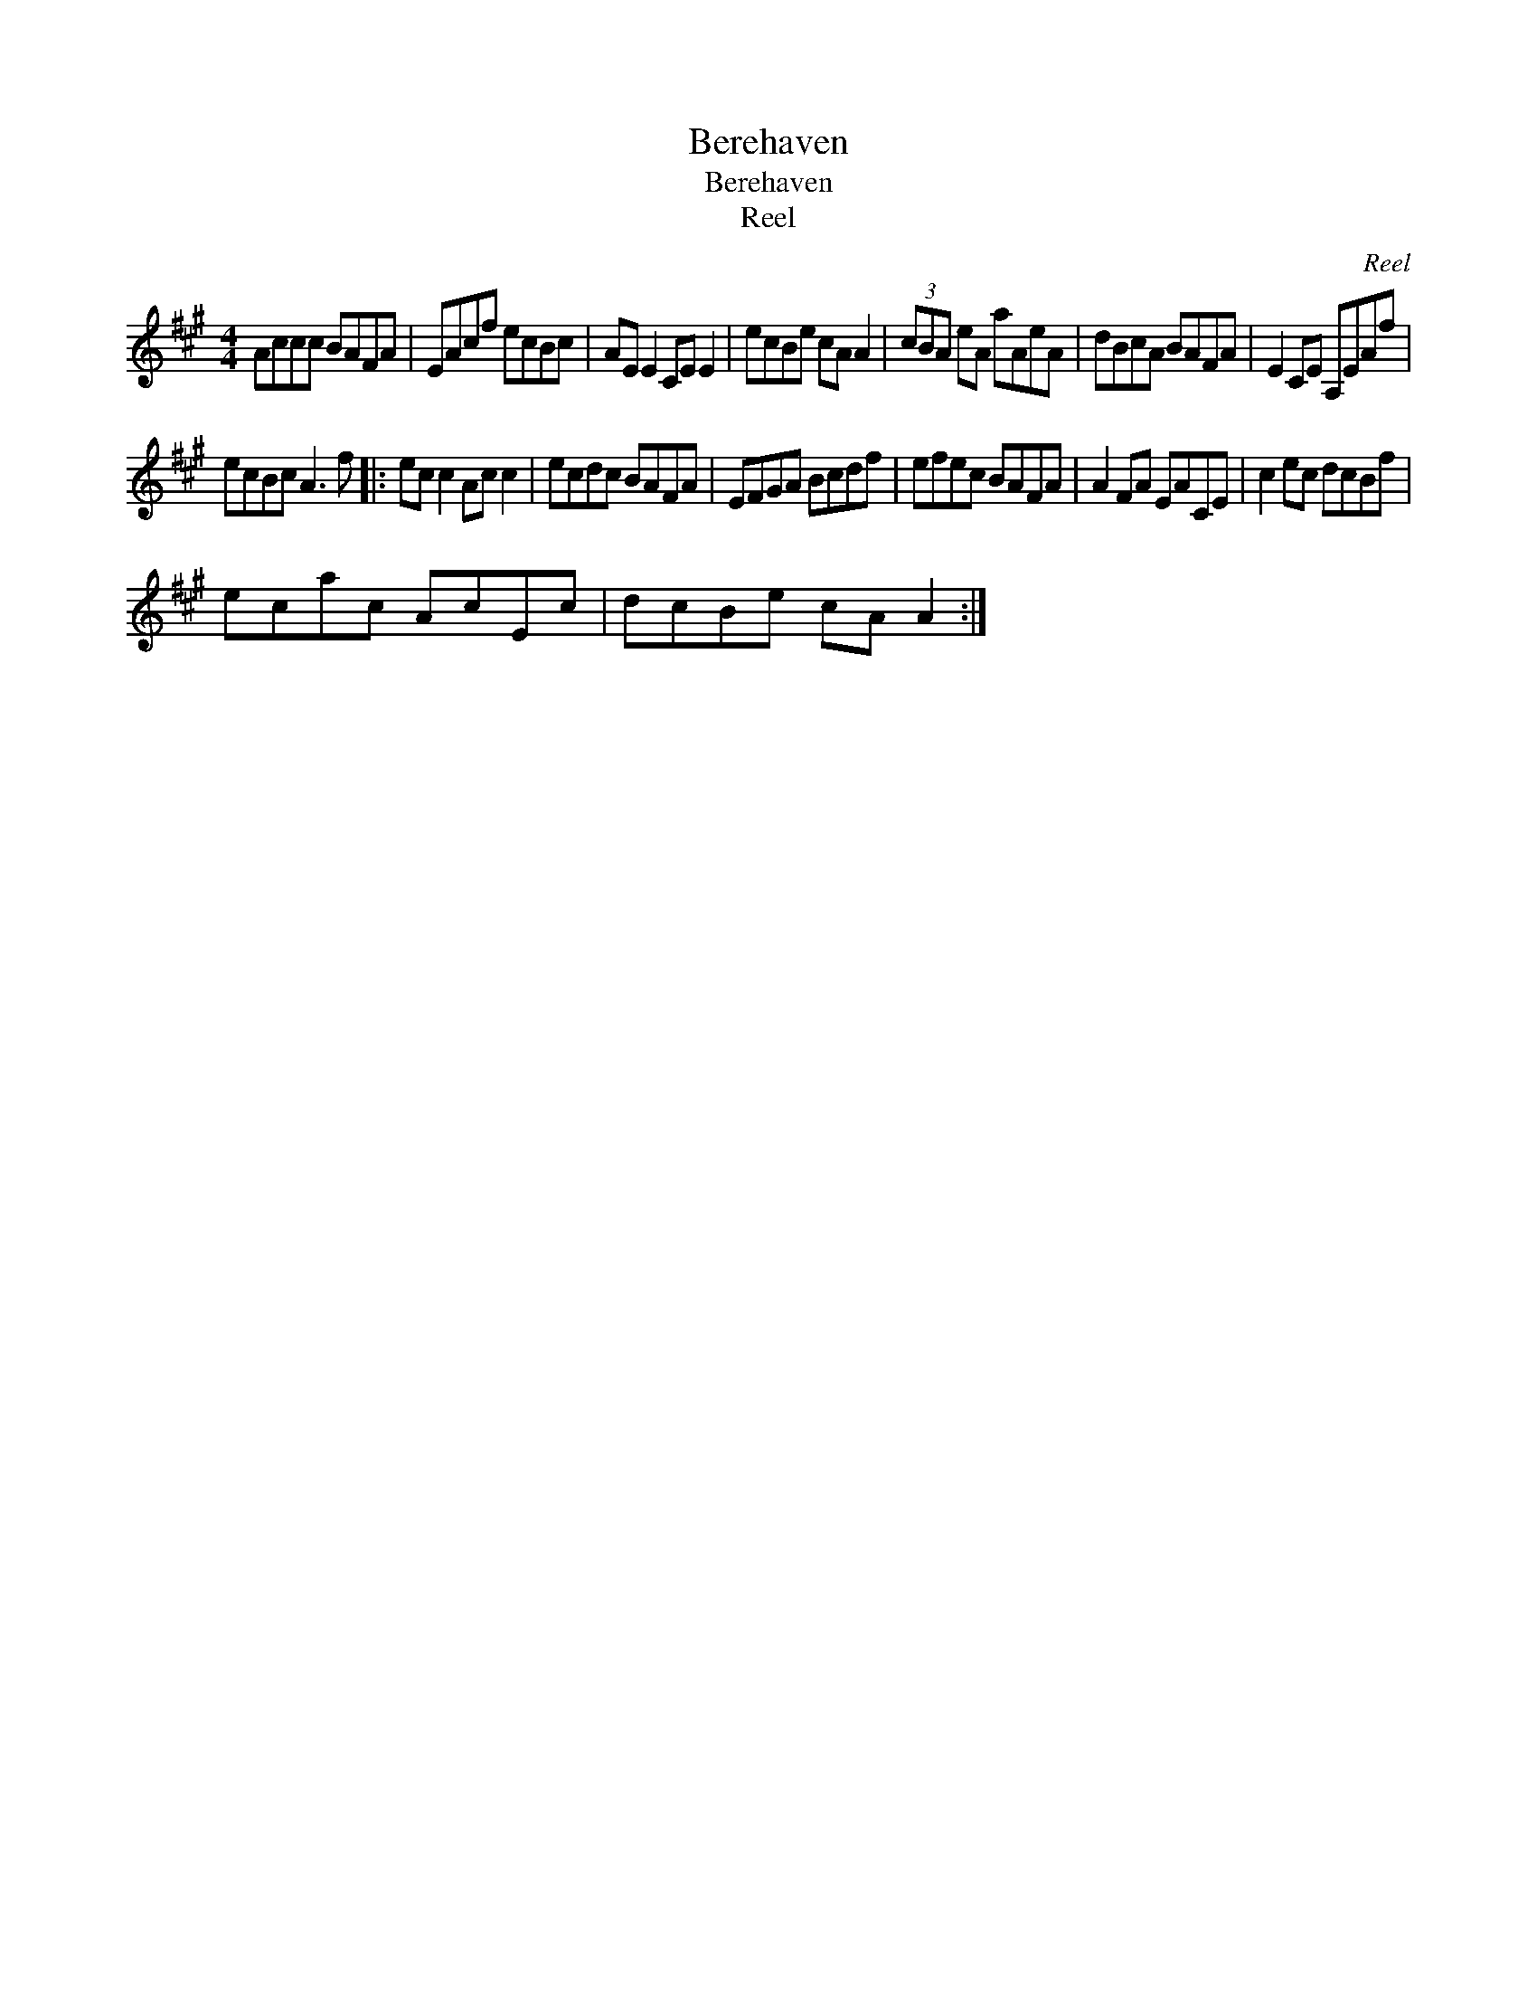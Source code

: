 X:1
T:Berehaven
T:Berehaven
T:Reel
C:Reel
L:1/8
M:4/4
K:A
V:1 treble 
V:1
 Accc BAFA | EAcf ecBc | AE E2 CE E2 | ecBe cA A2 | (3cBA eA aAeA | dBcA BAFA | E2 CE A,EAf | %7
 ecBc A3 f |: ec c2 Ac c2 | ecdc BAFA | EFGA Bcdf | efec BAFA | A2 FA EACE | c2 ec dcBf | %14
 ecac AcEc | dcBe cA A2 :| %16

